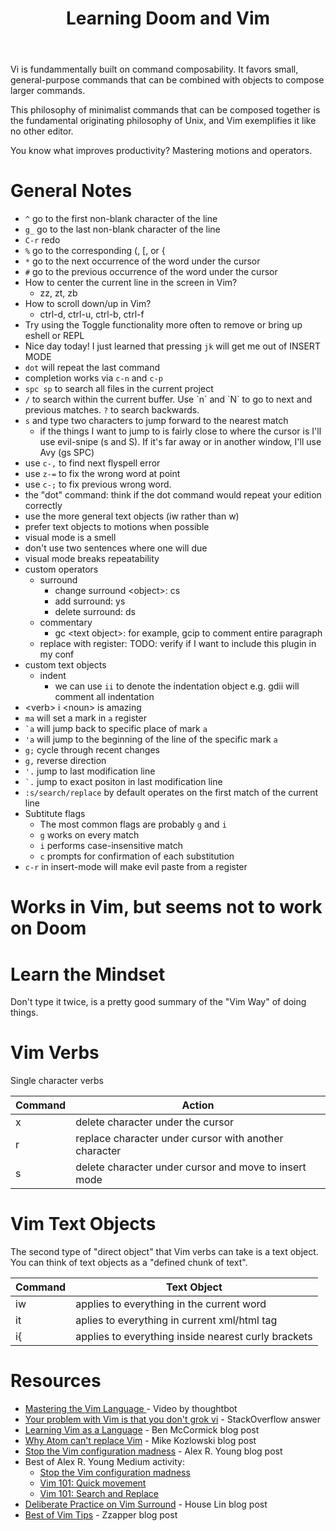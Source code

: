 #+TITLE: Learning Doom and Vim

Vi is fundammentally built on command composability. It favors small,
general-purpose commands that can be combined with objects to compose larger
commands.

This philosophy of minimalist commands that can be composed together is the
fundamental originating philosophy of Unix, and Vim exemplifies it like no other
editor.

You know what improves productivity? Mastering motions and operators.

* General Notes

- =^= go to the first non-blank character of the line
- =g_= go to the last non-blank character of the line
- =C-r= redo
- =%= go to the corresponding (, [, or {
- =*= go to the next occurrence of the word under the cursor
- =#= go to the previous occurrence of the word under the cursor
- How to center the current line in the screen in Vim?
  - zz, zt, zb
- How to scroll down/up in Vim?
  - ctrl-d, ctrl-u, ctrl-b, ctrl-f
- Try using the Toggle functionality more often to remove or bring up eshell or REPL
- Nice day today! I just learned that pressing =jk= will get me out of INSERT MODE
- =dot= will repeat the last command
- completion works via =c-n= and =c-p=
- =spc sp= to search all files in the current project
- =/= to search within the current buffer. Use `n` and `N` to go to next and
  previous matches. =?= to search backwards.
- =s= and type two characters to jump forward to the nearest match
  - if the things I want to jump to is fairly close to where the cursor is I'll
    use evil-snipe (s and S). If it's far away or in another window, I'll use Avy
    (gs SPC)
- use =c-,= to find next flyspell error
- use =z-== to fix the wrong word at point
- use =c-;= to fix previous wrong word.
- the "dot" command: think if the dot command would repeat your edition correctly
- use the more general text objects (iw rather than w)
- prefer text objects to motions when possible
- visual mode is a smell
- don't use two sentences where one will due
- visual mode breaks repeatability
- custom operators
  - surround
    - change surround <object>: cs
    - add surround: ys
    - delete surround: ds
  - commentary
    - gc <text object>: for example, gcip to comment entire paragraph
  - replace with register: TODO: verify if I want to include this plugin in my conf
- custom text objects
  - indent
    - we can use =ii= to denote the indentation object e.g. gdii will comment all indentation
- <verb> i <noun> is amazing
- =ma= will set a mark in =a= register
- =`a= will jump back to specific place of mark =a=
- ='a= will jump to the beginning of the line of the specific mark =a=
- =g;= cycle through recent changes
- =g,= reverse direction
- ='.= jump to last modification line
- =`.= jump to exact positon in last modification line
- =:s/search/replace= by default operates on the first match of the current line
- Subtitute flags
  - The most common flags are probably =g= and =i=
  - =g= works on every match
  - =i= performs case-insensitive match
  - =c= prompts for confirmation of each substitution
- =c-r= in insert-mode will make evil paste from a register

* Works in Vim, but seems not to work on Doom


* Learn the Mindset

Don't type it twice, is a pretty good summary of the "Vim Way" of doing things.

* Vim Verbs

Single character verbs
| Command | Action                                                |
|---------+-------------------------------------------------------|
| x       | delete character under the cursor                     |
| r       | replace character under cursor with another character |
| s       | delete character under cursor and move to insert mode |


* Vim Text Objects

The second type of "direct object" that Vim verbs can take is a text object. You can think of text objects as a "defined chunk of text".

| Command | Text Object                                         |
|---------+-----------------------------------------------------|
| iw      | applies to everything in the current word           |
| it      | aplies to everything in current xml/html tag        |
| i{      | applies to everything inside nearest curly brackets |


* Resources
- [[https://youtu.be/wlR5gYd6um0][Mastering the Vim Language ]]- Video by thoughtbot
- [[https://stackoverflow.com/questions/1218390/what-is-your-most-productive-shortcut-with-vim][Your problem with Vim is that you don't grok vi]] - StackOverflow answer
- [[https://benmccormick.org/2014/07/02/learning-vim-in-2014-vim-as-language][Learning Vim as a Language]]  - Ben McCormick blog post
- [[https://medium.com/@mkozlows/why-atom-cant-replace-vim-433852f4b4d1][Why Atom can't replace Vim]] - Mike Kozlowski blog post
- [[https://medium.com/usevim/stop-the-vim-configuration-madness-c825578bbf3e][Stop the Vim configuration madness]]  - Alex R. Young blog post
- Best of Alex R. Young Medium activity:
  - [[https://medium.com/usevim/stop-the-vim-configuration-madness-c825578bbf3e][Stop the Vim configuration madness]]
  - [[https://medium.com/usevim/vim-101-quick-movement-c12889e759e0][Vim 101: Quick movement]]
  - [[https://medium.com/usevim/vim-101-search-and-replace-d1901619c2a6][Vim 101: Search and Replace]]
- [[https://towardsdatascience.com/how-i-learned-to-enjoy-vim-e310e53e8d56][Deliberate Practice on Vim Surround]] - House Lin blog post
- [[http://zzapper.co.uk/vimtips.html][Best of Vim Tips]]  - Zzapper blog post

